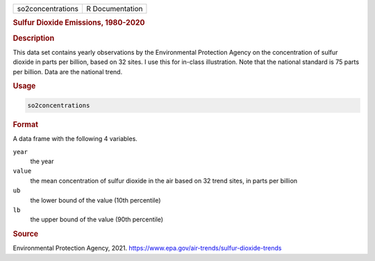 .. container::

   ================= ===============
   so2concentrations R Documentation
   ================= ===============

   .. rubric:: Sulfur Dioxide Emissions, 1980-2020
      :name: so2concentrations

   .. rubric:: Description
      :name: description

   This data set contains yearly observations by the Environmental
   Protection Agency on the concentration of sulfur dioxide in parts per
   billion, based on 32 sites. I use this for in-class illustration.
   Note that the national standard is 75 parts per billion. Data are the
   national trend.

   .. rubric:: Usage
      :name: usage

   .. code:: R

      so2concentrations

   .. rubric:: Format
      :name: format

   A data frame with the following 4 variables.

   ``year``
      the year

   ``value``
      the mean concentration of sulfur dioxide in the air based on 32
      trend sites, in parts per billion

   ``ub``
      the lower bound of the value (10th percentile)

   ``lb``
      the upper bound of the value (90th percentile)

   .. rubric:: Source
      :name: source

   Environmental Protection Agency, 2021.
   https://www.epa.gov/air-trends/sulfur-dioxide-trends
